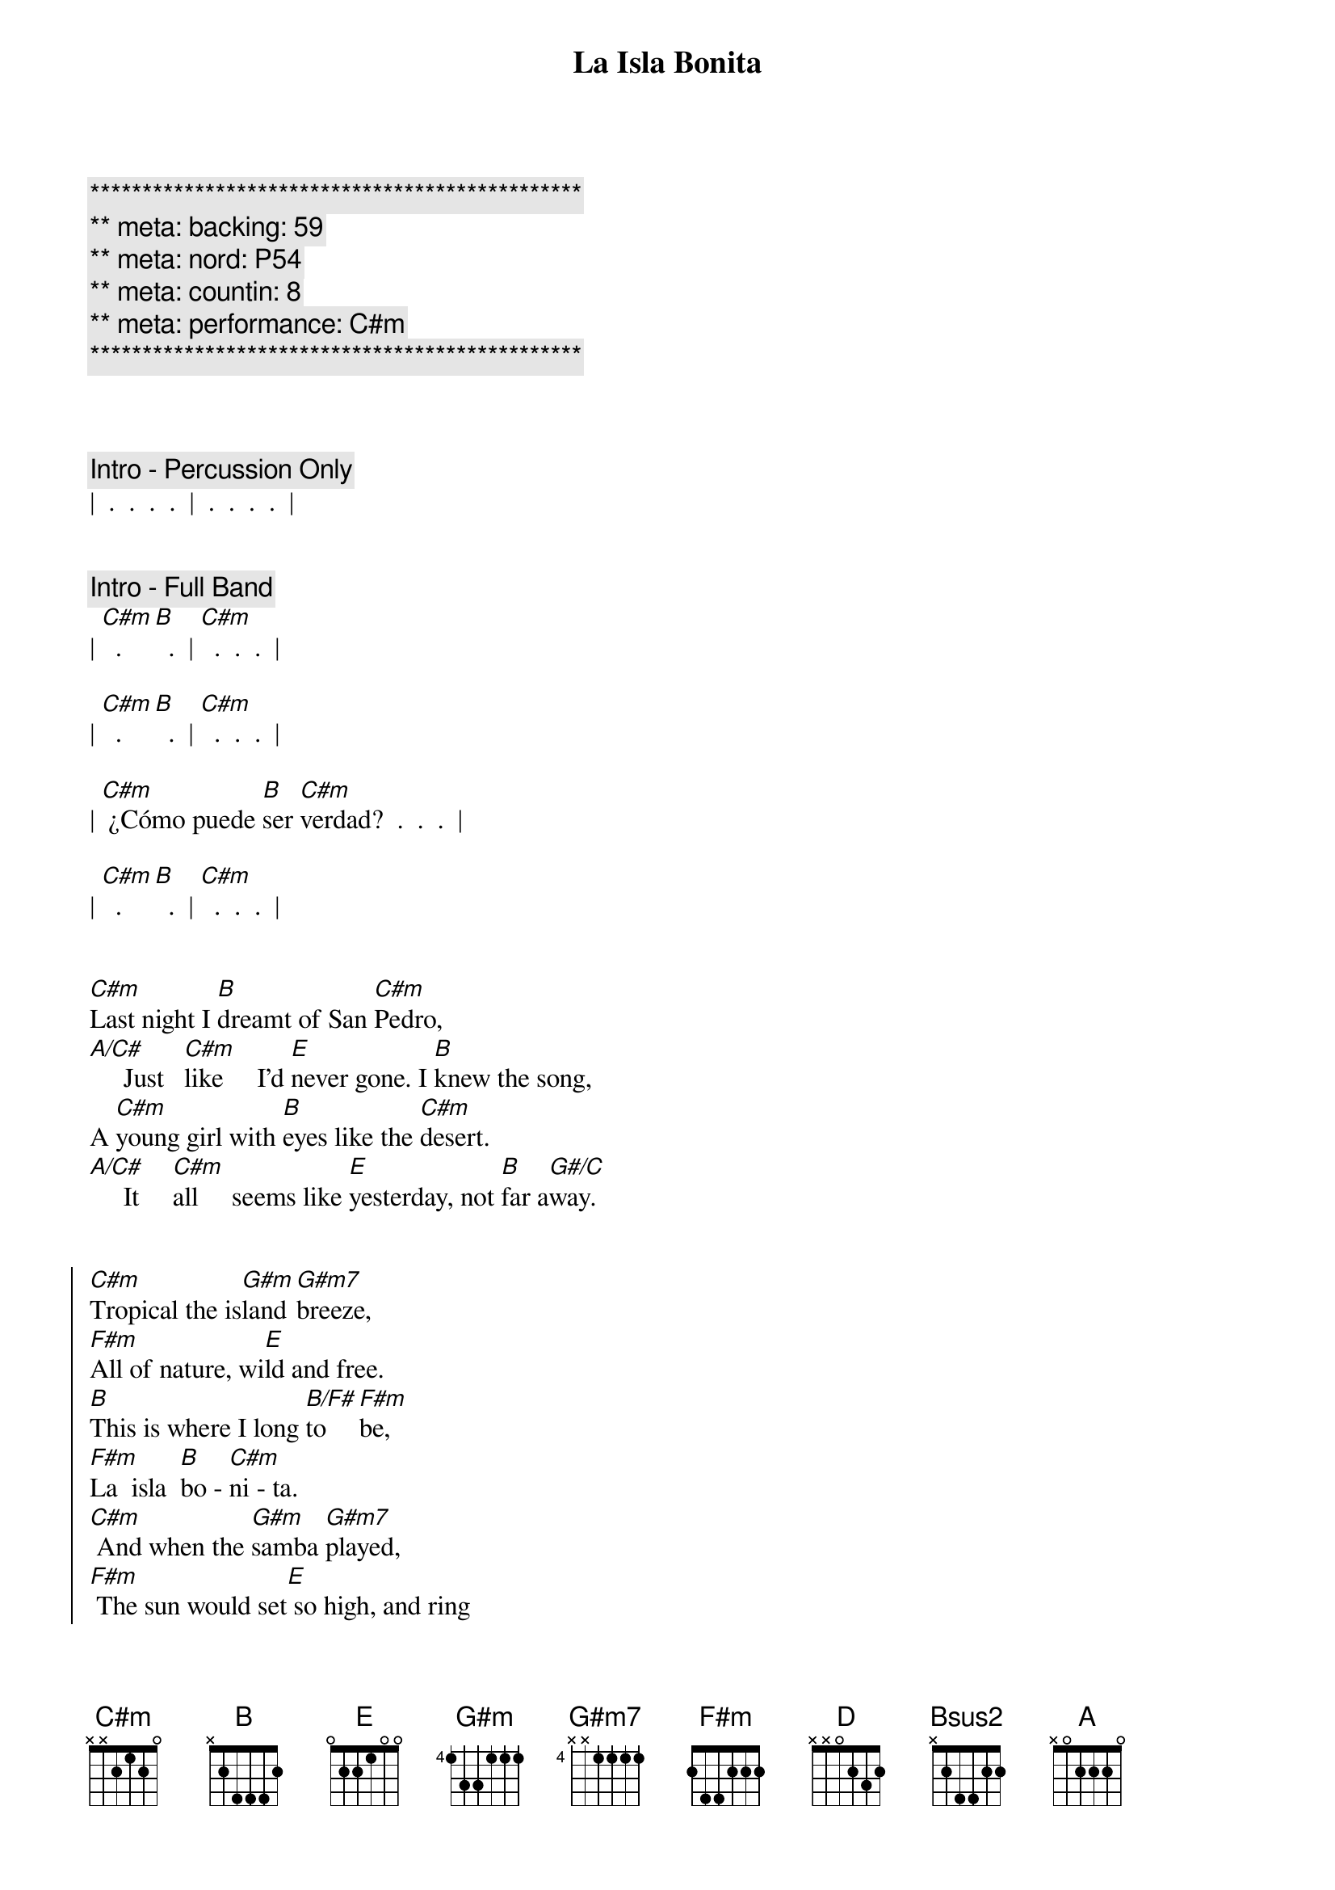 {title: La Isla Bonita}
{artist: Madonna}
{key: C#m}
{duration: 4:00}
{tempo: 100}
{meta: nord: P54}
{meta: backing: P54}
{meta: countin: 8}
{meta: performance: C#m}

{c:***********************************************}
{c:** meta: backing: 59}
{c:** meta: nord: P54}
{c:** meta: countin: 8}
{c:** meta: performance: C#m}
{c:***********************************************}



{comment: Intro - Percussion Only}
|  .  .  .  .  |  .  .  .  .  |


{comment: Intro - Full Band}
| [C#m]  .  [B]  .  | [C#m]  .  .  .  |

| [C#m]  .  [B]  .  | [C#m]  .  .  .  |

| [C#m] ¿Cómo puede [B]ser [C#m]verdad?  .  .  .  |

| [C#m]  .  [B]  .  | [C#m]  .  .  .  |


{start_of_verse}
[C#m]Last night I [B]dreamt of San [C#m]Pedro,
[A/C#]     Just   [C#m]like     I'd [E]never gone. I [B]knew the song,
A [C#m]young girl with [B]eyes like the [C#m]desert.
[A/C#]     It     [C#m]all     seems like [E]yesterday, not [B]far a[G#/C]way.
{end_of_verse}


{start_of_chorus}
[C#m]Tropical the is[G#m]land [G#m7]breeze,
[F#m]All of nature, wi[E]ld and free.
[B]This is where I long [B/F#]to [F#m]be,
[F#m]La  isla  [B]bo - [C#m]ni - ta.
[C#m] And when the [G#m]samba [G#m7]played,
[F#m] The sun would set[E] so high, and ring
[B]through my ears and [B/F#]sting my [F#m]eyes
Your [F#m]Spanish lul - [B]lab - [C#m]y.
{end_of_chorus}


{comment: Interlude I}
| [C#m]  .  [B]  .  | [C#m]  .  .  .  |
| [C#m]  .  [B]  .  | [C#m]  .  .  .  |


{start_of_verse}
[C#m]I fell in [B]love with San [C#m]Pedro,
[A/C#] Warm [C#m]wind carried [E]on the sea. He [B]called to me,
[C#m]  Te [B]dijo: "te [C#m]amo." 
[A/C#] I   [C#m]prayed that the [E]days would last, they [B]went so [G#/C]fast.
{end_of_verse}


{start_of_chorus}
[C#m]Tropical the is[G#m]land [G#m7]breeze,
[F#m]All of nature, wi[E]ld and free.
[B]This is where I long [B/F#]to [F#m]be,
[F#m]La  isla  [B]bo - [C#m]ni - ta.
[C#m] And when the [G#m]samba [G#m7]played,
[F#m] The sun would set[E] so high, and ring
[B]through my ears and [B/F#]sting my [F#m]eyes
Your [F#m]Spanish lul - [B]lab - [C#m]y.
{end_of_chorus}


{comment: Interlude II}
| [C#m]  .  [B]  .  | [C#m]  .  .  .  |
| [C#m]  .  [B]  .  | [C#m]  .  .  .  |


{comment: Bridge}
[F#m]I want to [D]be where the [E]sun warms the [Bsus2]sky.
When it's [F#m]time for si[D]esta you can [E]watch them go by.
[F#m]Beautiful [D]faces, no [E]cares in this [Bsus2]world.
Where a [F#m]girl loves a [D]boy, and a [E]boy___ [G#/C#]loves a [C#m]girl.


{comment: Interlude III}
| [C#m]  .  [B]  .  | [C#m]  .  .  .  |
| [A/C#]  .  [C#m]  .  | [E]  .  [B]  .  |


{start_of_verse}
[C#m]Last night I [B]dreamt of San [C#m]Pedro,
[A/C#]     It     [C#m]all     seems like [E]yesterday, not [B]far a[G#/C]way.
{end_of_verse}


{start_of_chorus}
[C#m]Tropical the is[G#m]land [G#m7]breeze,
[F#m]All of nature, wi[E]ld and free.
[B]This is where I long [B/F#]to [F#m]be,
[F#m]La  isla  [B]bo - [C#m]ni - ta.
[C#m] And when the [G#m]samba [G#m7]played,
[F#m] The sun would set[E] so high, and ring
[B]through my ears and [B/F#]sting my [F#m]eyes
Your [F#m]Spanish lul - [B]lab - [C#m]y. [A] [B]

[C#m]Tropical the is[G#m]land [G#m7]breeze,
[F#m]All of nature, wi[E]ld and free.
[B]This is where I long [B/F#]to [F#m]be,
[F#m]La  isla  [B]bo - [C#m]ni - ta.
[C#m] And when the [G#m]samba [G#m7]played,
[F#m] The sun would set[E] so high, and ring
[B]through my ears and [B/F#]sting my [F#m]eyes
Your [F#m]Spanish lul - [B]lab - [C#m]y. [A] [B]
{end_of_chorus}


{comment: Outro}
[C#m]  La la [G#m]la la [G#m7]la la[F#m]____[E]__  [B]  [B/F#] [F#m]
[F#m] Te dijo [B]te [C#m]amo
[C#m]   [G#m] [G#m7]   [F#m]  La la [E]la la la la la.[B]  [B/F#] [F#m]
[F#m] El dijo que te [B]ama [C#m] [A] [B]


[C#m] Ahh  [G#m]Ahh [G#m7] Ahh [F#m] Ahh [E] Ahh  [B] Ahh [B/F#] Ahh [F#m]
[F#m]La  isla  [B]bo - [C#m]ni - ta
[C#m] Ahh  [G#m]Ahh [G#m7] Ahh [F#m] Ahh [E] Ahh  [B] Ahh [B/F#] Ahh [F#m]
[F#m]Spanish lul - [B]lab - [C#m]y [A] [B]


| C#m |
